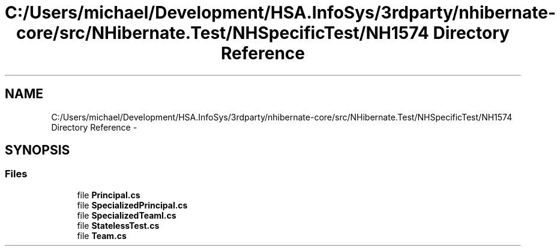 .TH "C:/Users/michael/Development/HSA.InfoSys/3rdparty/nhibernate-core/src/NHibernate.Test/NHSpecificTest/NH1574 Directory Reference" 3 "Fri Jul 5 2013" "Version 1.0" "HSA.InfoSys" \" -*- nroff -*-
.ad l
.nh
.SH NAME
C:/Users/michael/Development/HSA.InfoSys/3rdparty/nhibernate-core/src/NHibernate.Test/NHSpecificTest/NH1574 Directory Reference \- 
.SH SYNOPSIS
.br
.PP
.SS "Files"

.in +1c
.ti -1c
.RI "file \fBPrincipal\&.cs\fP"
.br
.ti -1c
.RI "file \fBSpecializedPrincipal\&.cs\fP"
.br
.ti -1c
.RI "file \fBSpecializedTeaml\&.cs\fP"
.br
.ti -1c
.RI "file \fBStatelessTest\&.cs\fP"
.br
.ti -1c
.RI "file \fBTeam\&.cs\fP"
.br
.in -1c
